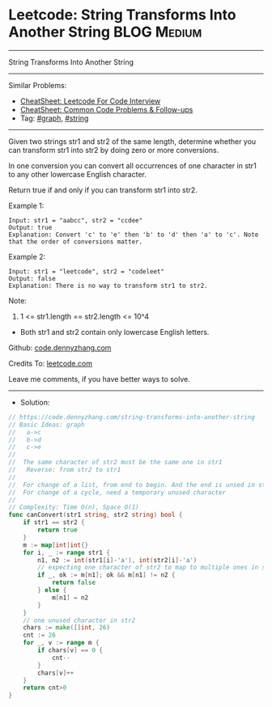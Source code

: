 * Leetcode: String Transforms Into Another String               :BLOG:Medium:
#+STARTUP: showeverything
#+OPTIONS: toc:nil \n:t ^:nil creator:nil d:nil
:PROPERTIES:
:type:     graph, string
:END:
---------------------------------------------------------------------
String Transforms Into Another String
---------------------------------------------------------------------
#+BEGIN_HTML
<a href="https://github.com/dennyzhang/code.dennyzhang.com/tree/master/problems/string-transforms-into-another-string"><img align="right" width="200" height="183" src="https://www.dennyzhang.com/wp-content/uploads/denny/watermark/github.png" /></a>
#+END_HTML
Similar Problems:
- [[https://cheatsheet.dennyzhang.com/cheatsheet-leetcode-A4][CheatSheet: Leetcode For Code Interview]]
- [[https://cheatsheet.dennyzhang.com/cheatsheet-followup-A4][CheatSheet: Common Code Problems & Follow-ups]]
- Tag: [[https://code.dennyzhang.com/review-graph][#graph]], [[https://code.dennyzhang.com/review-string][#string]]
---------------------------------------------------------------------
Given two strings str1 and str2 of the same length, determine whether you can transform str1 into str2 by doing zero or more conversions.

In one conversion you can convert all occurrences of one character in str1 to any other lowercase English character.

Return true if and only if you can transform str1 into str2.

Example 1:
#+BEGIN_EXAMPLE
Input: str1 = "aabcc", str2 = "ccdee"
Output: true
Explanation: Convert 'c' to 'e' then 'b' to 'd' then 'a' to 'c'. Note that the order of conversions matter.
#+END_EXAMPLE

Example 2:
#+BEGIN_EXAMPLE
Input: str1 = "leetcode", str2 = "codeleet"
Output: false
Explanation: There is no way to transform str1 to str2.
#+END_EXAMPLE
 
Note:

1. 1 <= str1.length == str2.length <= 10^4
- Both str1 and str2 contain only lowercase English letters.

Github: [[https://github.com/dennyzhang/code.dennyzhang.com/tree/master/problems/string-transforms-into-another-string][code.dennyzhang.com]]

Credits To: [[https://leetcode.com/problems/string-transforms-into-another-string/description/][leetcode.com]]

Leave me comments, if you have better ways to solve.
---------------------------------------------------------------------
- Solution:

#+BEGIN_SRC go
// https://code.dennyzhang.com/string-transforms-into-another-string
// Basic Ideas: graph
//   a->c
//   b->d
//   c->e
//
//  The same character of str2 must be the same one in str1
//   Reverse: from str2 to str1
//
//  For change of a list, from end to begin. And the end is unsed in str1
//  For change of a cycle, need a temporary unused character
//
// Complexity: Time O(n), Space O(1)
func canConvert(str1 string, str2 string) bool {
    if str1 == str2 {
        return true
    }
    m := map[int]int{}
    for i, _ := range str1 {
        n1, n2 := int(str1[i]-'a'), int(str2[i]-'a')
        // expecting one character of str2 to map to multiple ones in str1
        if _, ok := m[n1]; ok && m[n1] != n2 {
            return false
        } else {
            m[n1] = n2
        }
    }
    // one unused character in str2
    chars := make([]int, 26)
    cnt := 26
    for _, v := range m {
        if chars[v] == 0 {
            cnt--
        }
        chars[v]++
    }
    return cnt>0
}
#+END_SRC

#+BEGIN_HTML
<div style="overflow: hidden;">
<div style="float: left; padding: 5px"> <a href="https://www.linkedin.com/in/dennyzhang001"><img src="https://www.dennyzhang.com/wp-content/uploads/sns/linkedin.png" alt="linkedin" /></a></div>
<div style="float: left; padding: 5px"><a href="https://github.com/dennyzhang"><img src="https://www.dennyzhang.com/wp-content/uploads/sns/github.png" alt="github" /></a></div>
<div style="float: left; padding: 5px"><a href="https://www.dennyzhang.com/slack" target="_blank" rel="nofollow"><img src="https://www.dennyzhang.com/wp-content/uploads/sns/slack.png" alt="slack"/></a></div>
</div>
#+END_HTML
